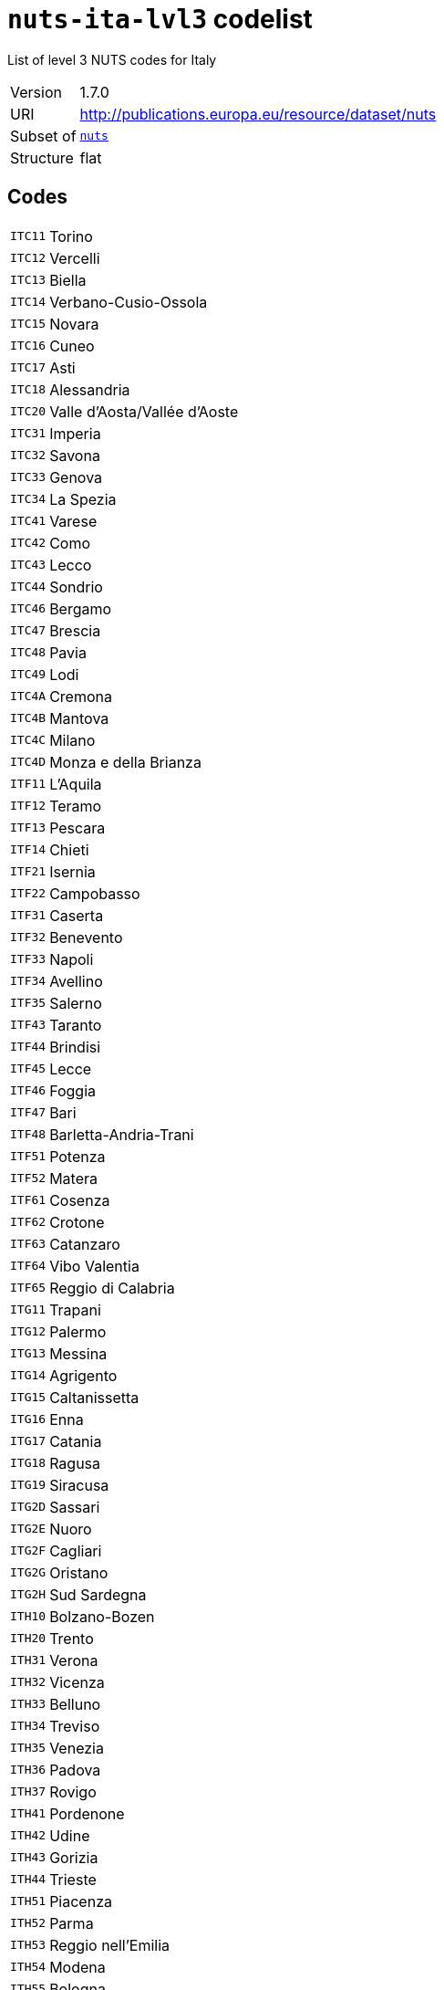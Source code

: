 = `nuts-ita-lvl3` codelist
:navtitle: Codelists

List of level 3 NUTS codes for Italy
[horizontal]
Version:: 1.7.0
URI:: http://publications.europa.eu/resource/dataset/nuts
Subset of:: xref:code-lists/nuts.adoc[`nuts`]
Structure:: flat

== Codes
[horizontal]
  `ITC11`::: Torino
  `ITC12`::: Vercelli
  `ITC13`::: Biella
  `ITC14`::: Verbano-Cusio-Ossola
  `ITC15`::: Novara
  `ITC16`::: Cuneo
  `ITC17`::: Asti
  `ITC18`::: Alessandria
  `ITC20`::: Valle d’Aosta/Vallée d’Aoste
  `ITC31`::: Imperia
  `ITC32`::: Savona
  `ITC33`::: Genova
  `ITC34`::: La Spezia
  `ITC41`::: Varese
  `ITC42`::: Como
  `ITC43`::: Lecco
  `ITC44`::: Sondrio
  `ITC46`::: Bergamo
  `ITC47`::: Brescia
  `ITC48`::: Pavia
  `ITC49`::: Lodi
  `ITC4A`::: Cremona
  `ITC4B`::: Mantova
  `ITC4C`::: Milano
  `ITC4D`::: Monza e della Brianza
  `ITF11`::: L’Aquila
  `ITF12`::: Teramo
  `ITF13`::: Pescara
  `ITF14`::: Chieti
  `ITF21`::: Isernia
  `ITF22`::: Campobasso
  `ITF31`::: Caserta
  `ITF32`::: Benevento
  `ITF33`::: Napoli
  `ITF34`::: Avellino
  `ITF35`::: Salerno
  `ITF43`::: Taranto
  `ITF44`::: Brindisi
  `ITF45`::: Lecce
  `ITF46`::: Foggia
  `ITF47`::: Bari
  `ITF48`::: Barletta-Andria-Trani
  `ITF51`::: Potenza
  `ITF52`::: Matera
  `ITF61`::: Cosenza
  `ITF62`::: Crotone
  `ITF63`::: Catanzaro
  `ITF64`::: Vibo Valentia
  `ITF65`::: Reggio di Calabria
  `ITG11`::: Trapani
  `ITG12`::: Palermo
  `ITG13`::: Messina
  `ITG14`::: Agrigento
  `ITG15`::: Caltanissetta
  `ITG16`::: Enna
  `ITG17`::: Catania
  `ITG18`::: Ragusa
  `ITG19`::: Siracusa
  `ITG2D`::: Sassari
  `ITG2E`::: Nuoro
  `ITG2F`::: Cagliari
  `ITG2G`::: Oristano
  `ITG2H`::: Sud Sardegna
  `ITH10`::: Bolzano-Bozen
  `ITH20`::: Trento
  `ITH31`::: Verona
  `ITH32`::: Vicenza
  `ITH33`::: Belluno
  `ITH34`::: Treviso
  `ITH35`::: Venezia
  `ITH36`::: Padova
  `ITH37`::: Rovigo
  `ITH41`::: Pordenone
  `ITH42`::: Udine
  `ITH43`::: Gorizia
  `ITH44`::: Trieste
  `ITH51`::: Piacenza
  `ITH52`::: Parma
  `ITH53`::: Reggio nell’Emilia
  `ITH54`::: Modena
  `ITH55`::: Bologna
  `ITH56`::: Ferrara
  `ITH57`::: Ravenna
  `ITH58`::: Forlì-Cesena
  `ITH59`::: Rimini
  `ITI11`::: Massa-Carrara
  `ITI12`::: Lucca
  `ITI13`::: Pistoia
  `ITI14`::: Firenze
  `ITI15`::: Prato
  `ITI16`::: Livorno
  `ITI17`::: Pisa
  `ITI18`::: Arezzo
  `ITI19`::: Siena
  `ITI1A`::: Grosseto
  `ITI21`::: Perugia
  `ITI22`::: Terni
  `ITI31`::: Pesaro e Urbino
  `ITI32`::: Ancona
  `ITI33`::: Macerata
  `ITI34`::: Ascoli Piceno
  `ITI35`::: Fermo
  `ITI41`::: Viterbo
  `ITI42`::: Rieti
  `ITI43`::: Roma
  `ITI44`::: Latina
  `ITI45`::: Frosinone
  `ITZZZ`::: Extra-Regio NUTS 3
